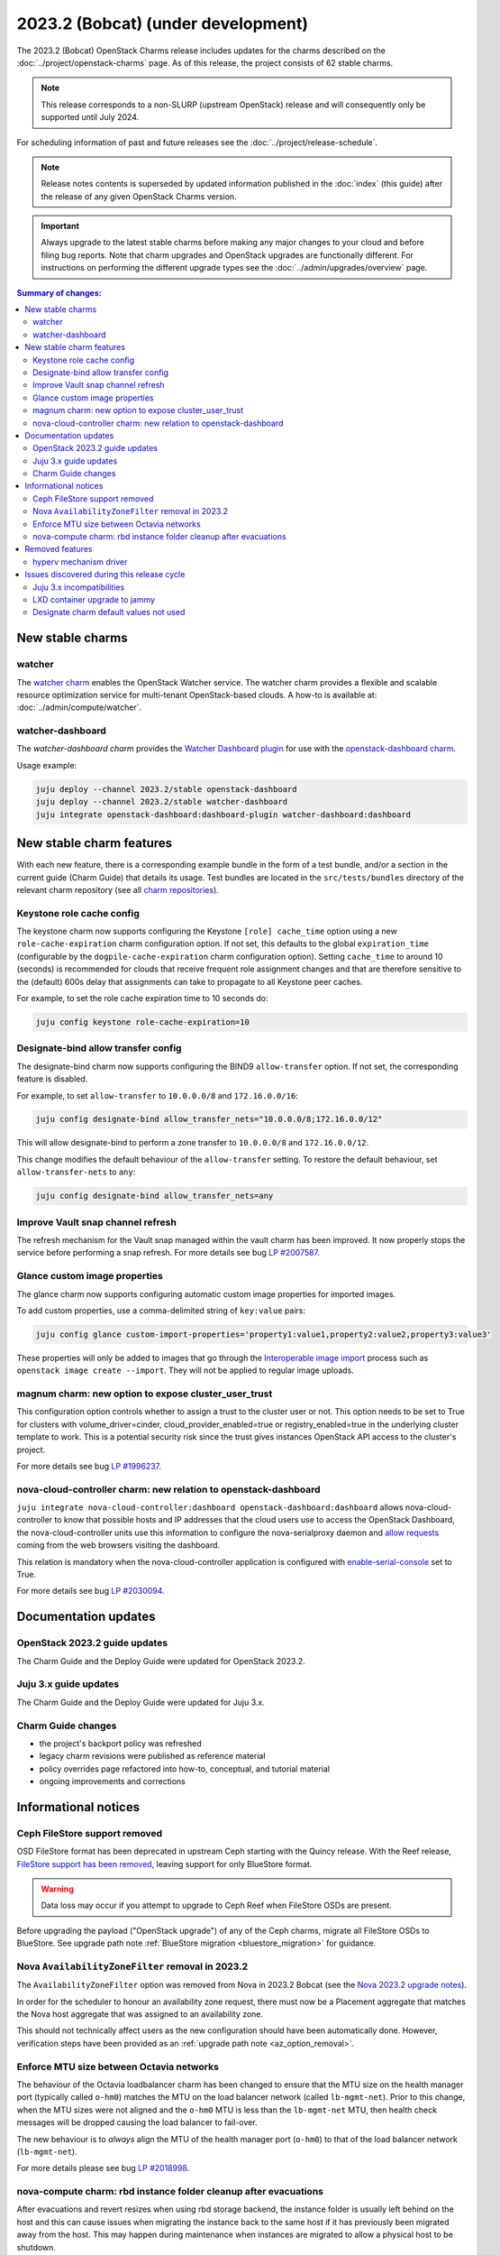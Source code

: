===========================================
2023.2 (Bobcat) (under development)
===========================================

The 2023.2 (Bobcat) OpenStack Charms release includes updates for the charms
described on the :doc:`../project/openstack-charms` page. As of this release,
the project consists of 62 stable charms.

.. note::

   This release corresponds to a non-SLURP (upstream OpenStack) release and
   will consequently only be supported until July 2024.

For scheduling information of past and future releases see the
:doc:`../project/release-schedule`.

.. note::

   Release notes contents is superseded by updated information published in the
   :doc:`index` (this guide) after the release of any given OpenStack Charms
   version.

.. important::

   Always upgrade to the latest stable charms before making any major changes
   to your cloud and before filing bug reports. Note that charm upgrades and
   OpenStack upgrades are functionally different. For instructions on
   performing the different upgrade types see the
   :doc:`../admin/upgrades/overview` page.

.. contents:: Summary of changes:
   :local:
   :depth: 2
   :backlinks: top

New stable charms
-----------------

watcher
~~~~~~~

The `watcher charm`_ enables the OpenStack Watcher service. The watcher charm
provides a flexible and scalable resource optimization service for multi-tenant
OpenStack-based clouds. A how-to is available at:
:doc:`../admin/compute/watcher`.

watcher-dashboard
~~~~~~~~~~~~~~~~~

The `watcher-dashboard charm` provides the `Watcher Dashboard plugin`_ for use
with the `openstack-dashboard charm`_.

Usage example:

.. code-block:: none

   juju deploy --channel 2023.2/stable openstack-dashboard
   juju deploy --channel 2023.2/stable watcher-dashboard
   juju integrate openstack-dashboard:dashboard-plugin watcher-dashboard:dashboard

New stable charm features
-------------------------

With each new feature, there is a corresponding example bundle in the form of a
test bundle, and/or a section in the current guide (Charm Guide) that details
its usage. Test bundles are located in the ``src/tests/bundles`` directory of
the relevant charm repository (see all `charm repositories`_).

Keystone role cache config
~~~~~~~~~~~~~~~~~~~~~~~~~~

The keystone charm now supports configuring the Keystone ``[role] cache_time``
option using a new ``role-cache-expiration`` charm configuration option. If not
set, this defaults to the global ``expiration_time`` (configurable by the
``dogpile-cache-expiration`` charm configuration option). Setting
``cache_time`` to around 10 (seconds) is recommended for clouds that receive
frequent role assignment changes and that are therefore sensitive to the
(default) 600s delay that assignments can take to propagate to all Keystone
peer caches.

For example, to set the role cache expiration time to 10 seconds do:

.. code-block:: none

   juju config keystone role-cache-expiration=10

Designate-bind allow transfer config
~~~~~~~~~~~~~~~~~~~~~~~~~~~~~~~~~~~~

The designate-bind charm now supports configuring the BIND9 ``allow-transfer``
option. If not set, the corresponding feature is disabled.

For example, to set ``allow-transfer`` to ``10.0.0.0/8`` and ``172.16.0.0/16``:

.. code-block:: none

   juju config designate-bind allow_transfer_nets="10.0.0.0/8;172.16.0.0/12"

This will allow designate-bind to perform a zone transfer to ``10.0.0.0/8`` and
``172.16.0.0/12``.

This change modifies the default behaviour of the ``allow-transfer`` setting.
To restore the default behaviour, set ``allow-transfer-nets`` to ``any``:

.. code-block:: none

   juju config designate-bind allow_transfer_nets=any

Improve Vault snap channel refresh
~~~~~~~~~~~~~~~~~~~~~~~~~~~~~~~~~~

The refresh mechanism for the Vault snap managed within the vault charm has
been improved. It now properly stops the service before performing a snap
refresh. For more details see bug `LP #2007587`_.

Glance custom image properties
~~~~~~~~~~~~~~~~~~~~~~~~~~~~~~

The glance charm now supports configuring automatic custom image properties for
imported images.

To add custom properties, use a comma-delimited string of ``key:value`` pairs:

.. code-block:: none

   juju config glance custom-import-properties='property1:value1,property2:value2,property3:value3'

These properties will only be added to images that go through the
`Interoperable image import`_ process such as ``openstack image create
--import``. They will not be applied to regular image uploads.

magnum charm: new option to expose cluster_user_trust
~~~~~~~~~~~~~~~~~~~~~~~~~~~~~~~~~~~~~~~~~~~~~~~~~~~~~

This configuration option controls whether to assign a trust to the cluster user
or not. This option needs to be set to True for clusters with
volume_driver=cinder, cloud_provider_enabled=true or registry_enabled=true in
the underlying cluster template to work. This is a potential security risk since
the trust gives instances OpenStack API access to the cluster's project.

For more details see bug `LP #1996237`_.

nova-cloud-controller charm: new relation to openstack-dashboard
~~~~~~~~~~~~~~~~~~~~~~~~~~~~~~~~~~~~~~~~~~~~~~~~~~~~~~~~~~~~~~~~

``juju integrate nova-cloud-controller:dashboard openstack-dashboard:dashboard``
allows nova-cloud-controller to know that possible hosts and IP addresses that
the cloud users use to access the OpenStack Dashboard, the nova-cloud-controller
units use this information to configure the nova-serialproxy daemon and `allow
requests`_ coming from the web browsers visiting the dashboard.

This relation is mandatory when the nova-cloud-controller application is
configured with `enable-serial-console`_ set to True.

For more details see bug `LP #2030094`_.

Documentation updates
---------------------

OpenStack 2023.2 guide updates
~~~~~~~~~~~~~~~~~~~~~~~~~~~~~~

The Charm Guide and the Deploy Guide were updated for OpenStack 2023.2.

Juju 3.x guide updates
~~~~~~~~~~~~~~~~~~~~~~

The Charm Guide and the Deploy Guide were updated for Juju 3.x.

Charm Guide changes
~~~~~~~~~~~~~~~~~~~

* the project's backport policy was refreshed
* legacy charm revisions were published as reference material
* policy overrides page refactored into how-to, conceptual, and tutorial
  material
* ongoing improvements and corrections

Informational notices
---------------------

Ceph FileStore support removed
~~~~~~~~~~~~~~~~~~~~~~~~~~~~~~

OSD FileStore format has been deprecated in upstream Ceph starting with the
Quincy release. With the Reef release, `FileStore support has been removed`_,
leaving support for only BlueStore format.

.. warning::

   Data loss may occur if you attempt to upgrade to Ceph Reef when FileStore
   OSDs are present.

Before upgrading the payload ("OpenStack upgrade") of any of the Ceph charms,
migrate all FileStore OSDs to BlueStore. See upgrade path note :ref:`BlueStore
migration <bluestore_migration>` for guidance.

Nova ``AvailabilityZoneFilter`` removal in 2023.2
~~~~~~~~~~~~~~~~~~~~~~~~~~~~~~~~~~~~~~~~~~~~~~~~~

The ``AvailabilityZoneFilter`` option was removed from Nova in 2023.2 Bobcat
(see the `Nova 2023.2 upgrade notes`_).

In order for the scheduler to honour an availability zone request, there must
now be a Placement aggregate that matches the Nova host aggregate that was
assigned to an availability zone.

This should not technically affect users as the new configuration should have
been automatically done. However, verification steps have been provided as an
:ref:`upgrade path note <az_option_removal>`.

Enforce MTU size between Octavia networks
~~~~~~~~~~~~~~~~~~~~~~~~~~~~~~~~~~~~~~~~~

The behaviour of the Octavia loadbalancer charm has been changed to ensure that
the MTU size on the health manager port (typically called ``o-hm0``) matches
the MTU on the load balancer network (called ``lb-mgmt-net``).  Prior to this
change, when the MTU sizes were not aligned and the ``o-hm0`` MTU is less than
the ``lb-mgmt-net`` MTU, then health check messages will be dropped causing the
load balancer to fail-over.

The new behaviour is to *always* align the MTU of the health manager port
(``o-hm0``) to that of the load balancer network (``lb-mgmt-net``).

For more details please see bug `LP #2018998`_.

nova-compute charm: rbd instance folder cleanup after evacuations
~~~~~~~~~~~~~~~~~~~~~~~~~~~~~~~~~~~~~~~~~~~~~~~~~~~~~~~~~~~~~~~~~

After evacuations and revert resizes when using rbd storage backend, the
instance folder is usually left behind on the host and this can cause issues
when migrating the instance back to the same host if it has previously been
migrated away from the host.  This may happen during maintenance when instances
are migrated to allow a physical host to be shutdown.

The new behaviour, with the rbd storage backend, is for the nova-compute
service to cleanup those folders as part of the periodic checks that run for
instances that have been evacuated/migrated.

This is present in 2023.2, and has been backported to the ussuri release.

For more details see `LP #2019141`_.

Removed features
----------------

hyperv mechanism driver
~~~~~~~~~~~~~~~~~~~~~~~

The hyperv mechanism driver has been removed from the neutron-api charm. The
networking-hyperv (OpenStack Winstackers) project is now retired and the
package was removed from Ubuntu 23.10 (Mantic).

For more details see bug `LP #2036953`_.

Issues discovered during this release cycle
-------------------------------------------

Juju 3.x incompatibilities
~~~~~~~~~~~~~~~~~~~~~~~~~~

The keystone and glance-simplestreams-sync legacy charms (not using channels),
and stable channels Xena and before, do not work with a Juju 3.x controller.
The problems arising from upgrading these charms so that they (automatically)
use Juju 3.x unit agents are related to:

* Fernet key rotations (keystone)
* status setting and endpoint updating (glance-simplestreams-sync)

LXD container upgrade to jammy
~~~~~~~~~~~~~~~~~~~~~~~~~~~~~~

While performing LXD container series upgrades from focal to jammy, these
containers may lose their IP addresses and network connectivity on reboot.

For more details see `Upgrade issues`_.

Designate charm default values not used
~~~~~~~~~~~~~~~~~~~~~~~~~~~~~~~~~~~~~~~

Due to `LP #2042944`_ the following designate charm config options aren't
applied when creating zone records:

* ``default-soa-expire``
* ``default-soa-minimum``
* ``default-soa-refresh-min``
* ``default-soa-retry``
* ``default-ttl``

The ``openstack zone create ...`` and designate API for zone creation allow
these parameters to be set directly as a workaround.

For more details see bug `LP #2042944`_.

.. LINKS
.. _watcher charm: https://charmhub.io/watcher
.. _watcher-dashboard charm: https://charmhub.io/watcher-dashboard
.. _Watcher Dashboard plugin: https://docs.openstack.org/watcher-dashboard/latest/
.. _openstack-dashboard charm: https://charmhub.io/openstack-dashboard
.. _Upgrades overview: https://docs.openstack.org/charm-guide/latest/admin/upgrades/overview.html
.. _charm repositories: https://opendev.org/openstack?sort=alphabetically&q=charm-&tab=
.. _Interoperable image import: https://docs.openstack.org/glance/latest/admin/interoperable-image-import.html
.. _allow requests: https://docs.openstack.org/nova/latest/configuration/config.html#console.allowed_origins_
.. _enable-serial-console: https://charmhub.io/nova-cloud-controller/configure#enable-serial-console_
.. _Nova 2023.2 upgrade notes: https://docs.openstack.org/releasenotes/nova/2023.2.html#upgrade-notes
.. _Aggregates in Placement: https://docs.openstack.org/nova/latest/admin/aggregates.html#aggregates-in-placement
.. _FileStore support has been removed: https://docs.ceph.com/en/latest/rados/configuration/storage-devices/#filestore
.. _Upgrade issues: https://docs.openstack.org/charm-guide/latest/project/issues/upgrade-issues.html

.. COMMITS

.. BUGS
.. _LP #2007587: https://bugs.launchpad.net/vault-charm/+bug/2007587
.. _LP #1996237: https://launchpad.net/bugs/1996237
.. _LP #2030094: https://bugs.launchpad.net/charm-nova-cloud-controller/+bug/2030094
.. _LP #2036953: https://launchpad.net/bugs/2036953
.. _LP #2018998: https://bugs.launchpad.net/charm-octavia/+bug/2018998
.. _LP #2042944: https://bugs.launchpad.net/designate/+bug/2042944
.. _LP #2019141: https://bugs.launchpad.net/charm-nova-compute/+bug/2019141
